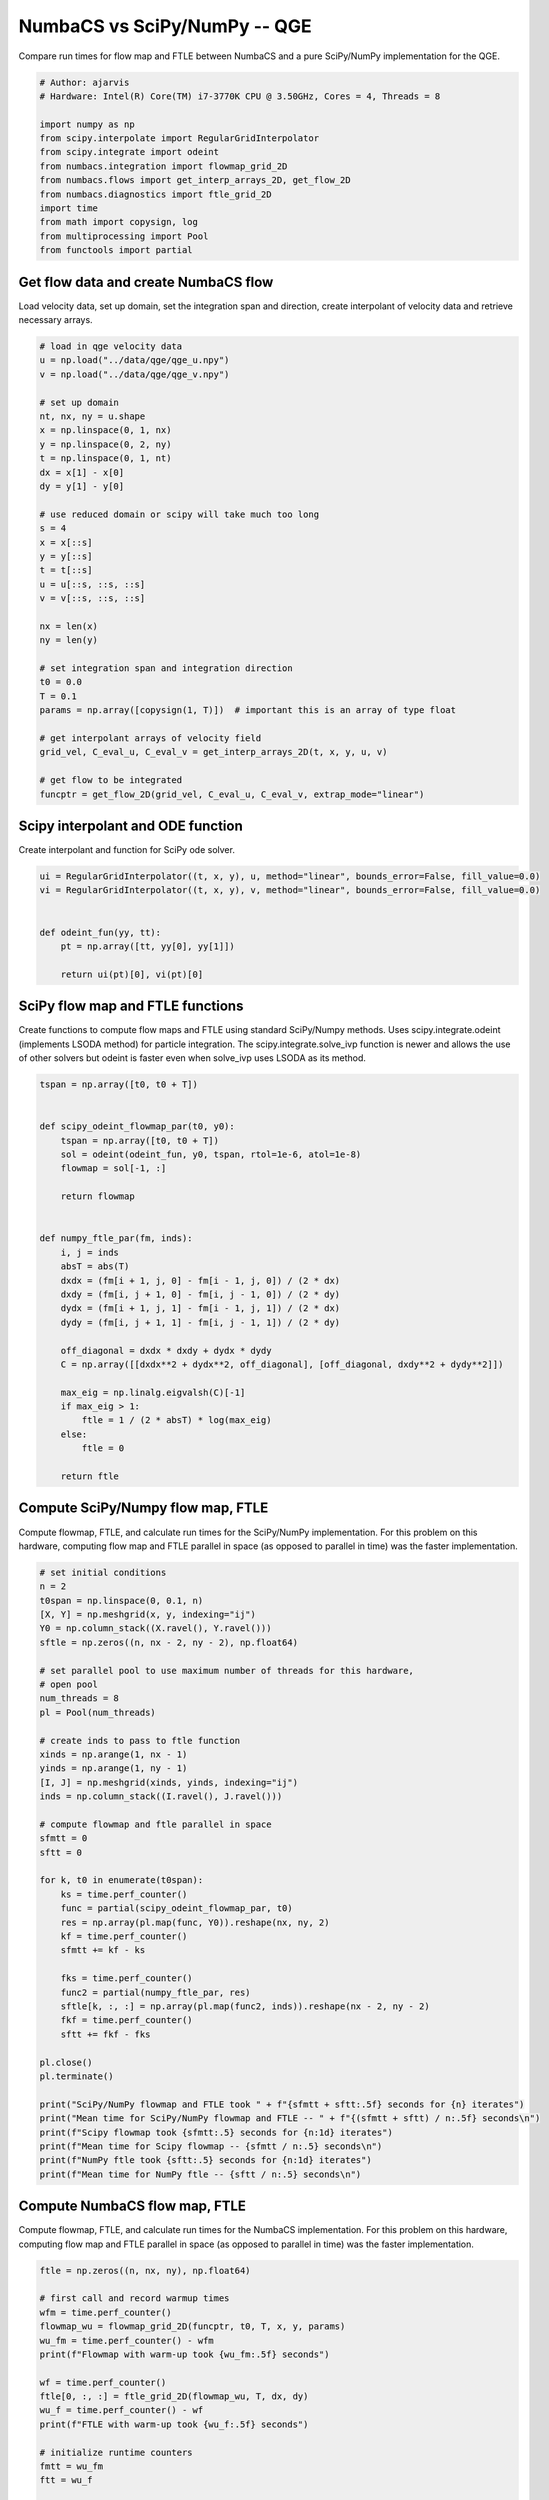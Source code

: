 
.. DO NOT EDIT.
.. THIS FILE WAS AUTOMATICALLY GENERATED BY SPHINX-GALLERY.
.. TO MAKE CHANGES, EDIT THE SOURCE PYTHON FILE:
.. "auto_examples/time_series/plot_qge_numbacs_vs_scipy_reduced.py"
.. LINE NUMBERS ARE GIVEN BELOW.

.. only:: html

    .. note::
        :class: sphx-glr-download-link-note

        :ref:`Go to the end <sphx_glr_download_auto_examples_time_series_plot_qge_numbacs_vs_scipy_reduced.py>`
        to download the full example code.

.. rst-class:: sphx-glr-example-title

.. _sphx_glr_auto_examples_time_series_plot_qge_numbacs_vs_scipy_reduced.py:


NumbaCS vs SciPy/NumPy -- QGE
=============================

Compare run times for flow map and FTLE between NumbaCS and
a pure SciPy/NumPy implementation for the QGE.

.. GENERATED FROM PYTHON SOURCE LINES 9-24

.. code-block:: Python


    # Author: ajarvis
    # Hardware: Intel(R) Core(TM) i7-3770K CPU @ 3.50GHz, Cores = 4, Threads = 8

    import numpy as np
    from scipy.interpolate import RegularGridInterpolator
    from scipy.integrate import odeint
    from numbacs.integration import flowmap_grid_2D
    from numbacs.flows import get_interp_arrays_2D, get_flow_2D
    from numbacs.diagnostics import ftle_grid_2D
    import time
    from math import copysign, log
    from multiprocessing import Pool
    from functools import partial








.. GENERATED FROM PYTHON SOURCE LINES 25-29

Get flow data and create NumbaCS flow
-------------------------------------
Load velocity data, set up domain, set the integration span and direction, create
interpolant of velocity data and retrieve necessary arrays.

.. GENERATED FROM PYTHON SOURCE LINES 29-65

.. code-block:: Python


    # load in qge velocity data
    u = np.load("../data/qge/qge_u.npy")
    v = np.load("../data/qge/qge_v.npy")

    # set up domain
    nt, nx, ny = u.shape
    x = np.linspace(0, 1, nx)
    y = np.linspace(0, 2, ny)
    t = np.linspace(0, 1, nt)
    dx = x[1] - x[0]
    dy = y[1] - y[0]

    # use reduced domain or scipy will take much too long
    s = 4
    x = x[::s]
    y = y[::s]
    t = t[::s]
    u = u[::s, ::s, ::s]
    v = v[::s, ::s, ::s]

    nx = len(x)
    ny = len(y)

    # set integration span and integration direction
    t0 = 0.0
    T = 0.1
    params = np.array([copysign(1, T)])  # important this is an array of type float

    # get interpolant arrays of velocity field
    grid_vel, C_eval_u, C_eval_v = get_interp_arrays_2D(t, x, y, u, v)

    # get flow to be integrated
    funcptr = get_flow_2D(grid_vel, C_eval_u, C_eval_v, extrap_mode="linear")









.. GENERATED FROM PYTHON SOURCE LINES 66-69

Scipy interpolant and ODE function
----------------------------------
Create interpolant and function for SciPy ode solver.

.. GENERATED FROM PYTHON SOURCE LINES 69-81

.. code-block:: Python



    ui = RegularGridInterpolator((t, x, y), u, method="linear", bounds_error=False, fill_value=0.0)
    vi = RegularGridInterpolator((t, x, y), v, method="linear", bounds_error=False, fill_value=0.0)


    def odeint_fun(yy, tt):
        pt = np.array([tt, yy[0], yy[1]])

        return ui(pt)[0], vi(pt)[0]









.. GENERATED FROM PYTHON SOURCE LINES 82-88

SciPy flow map and FTLE functions
---------------------------------
Create functions to compute flow maps and FTLE using standard SciPy/Numpy methods.
Uses scipy.integrate.odeint (implements LSODA method) for particle integration.
The scipy.integrate.solve_ivp function is newer and allows the use of other solvers
but odeint is faster even when solve_ivp uses LSODA as its method.

.. GENERATED FROM PYTHON SOURCE LINES 88-120

.. code-block:: Python


    tspan = np.array([t0, t0 + T])


    def scipy_odeint_flowmap_par(t0, y0):
        tspan = np.array([t0, t0 + T])
        sol = odeint(odeint_fun, y0, tspan, rtol=1e-6, atol=1e-8)
        flowmap = sol[-1, :]

        return flowmap


    def numpy_ftle_par(fm, inds):
        i, j = inds
        absT = abs(T)
        dxdx = (fm[i + 1, j, 0] - fm[i - 1, j, 0]) / (2 * dx)
        dxdy = (fm[i, j + 1, 0] - fm[i, j - 1, 0]) / (2 * dy)
        dydx = (fm[i + 1, j, 1] - fm[i - 1, j, 1]) / (2 * dx)
        dydy = (fm[i, j + 1, 1] - fm[i, j - 1, 1]) / (2 * dy)

        off_diagonal = dxdx * dxdy + dydx * dydy
        C = np.array([[dxdx**2 + dydx**2, off_diagonal], [off_diagonal, dxdy**2 + dydy**2]])

        max_eig = np.linalg.eigvalsh(C)[-1]
        if max_eig > 1:
            ftle = 1 / (2 * absT) * log(max_eig)
        else:
            ftle = 0

        return ftle









.. GENERATED FROM PYTHON SOURCE LINES 121-126

Compute SciPy/Numpy flow map, FTLE
----------------------------------
Compute flowmap, FTLE, and calculate run times for the SciPy/NumPy implementation.
For this problem on this hardware, computing flow map and FTLE parallel in space
(as opposed to parallel in time) was the faster implementation.

.. GENERATED FROM PYTHON SOURCE LINES 126-172

.. code-block:: Python


    # set initial conditions
    n = 2
    t0span = np.linspace(0, 0.1, n)
    [X, Y] = np.meshgrid(x, y, indexing="ij")
    Y0 = np.column_stack((X.ravel(), Y.ravel()))
    sftle = np.zeros((n, nx - 2, ny - 2), np.float64)

    # set parallel pool to use maximum number of threads for this hardware,
    # open pool
    num_threads = 8
    pl = Pool(num_threads)

    # create inds to pass to ftle function
    xinds = np.arange(1, nx - 1)
    yinds = np.arange(1, ny - 1)
    [I, J] = np.meshgrid(xinds, yinds, indexing="ij")
    inds = np.column_stack((I.ravel(), J.ravel()))

    # compute flowmap and ftle parallel in space
    sfmtt = 0
    sftt = 0

    for k, t0 in enumerate(t0span):
        ks = time.perf_counter()
        func = partial(scipy_odeint_flowmap_par, t0)
        res = np.array(pl.map(func, Y0)).reshape(nx, ny, 2)
        kf = time.perf_counter()
        sfmtt += kf - ks

        fks = time.perf_counter()
        func2 = partial(numpy_ftle_par, res)
        sftle[k, :, :] = np.array(pl.map(func2, inds)).reshape(nx - 2, ny - 2)
        fkf = time.perf_counter()
        sftt += fkf - fks

    pl.close()
    pl.terminate()

    print("SciPy/NumPy flowmap and FTLE took " + f"{sfmtt + sftt:.5f} seconds for {n} iterates")
    print("Mean time for SciPy/NumPy flowmap and FTLE -- " + f"{(sfmtt + sftt) / n:.5f} seconds\n")
    print(f"Scipy flowmap took {sfmtt:.5} seconds for {n:1d} iterates")
    print(f"Mean time for Scipy flowmap -- {sfmtt / n:.5} seconds\n")
    print(f"NumPy ftle took {sftt:.5} seconds for {n:1d} iterates")
    print(f"Mean time for NumPy ftle -- {sftt / n:.5} seconds\n")





.. rst-class:: sphx-glr-script-out

 .. code-block:: none

    SciPy/NumPy flowmap and FTLE took 820.20150 seconds for 2 iterates
    Mean time for SciPy/NumPy flowmap and FTLE -- 410.10075 seconds

    Scipy flowmap took 820.06 seconds for 2 iterates
    Mean time for Scipy flowmap -- 410.03 seconds

    NumPy ftle took 0.14228 seconds for 2 iterates
    Mean time for NumPy ftle -- 0.071141 seconds





.. GENERATED FROM PYTHON SOURCE LINES 173-178

Compute NumbaCS flow map, FTLE
--------------------------------
Compute flowmap, FTLE, and calculate run times for the NumbaCS implementation.
For this problem on this hardware, computing flow map and FTLE parallel in space
(as opposed to parallel in time) was the faster implementation.

.. GENERATED FROM PYTHON SOURCE LINES 178-223

.. code-block:: Python


    ftle = np.zeros((n, nx, ny), np.float64)

    # first call and record warmup times
    wfm = time.perf_counter()
    flowmap_wu = flowmap_grid_2D(funcptr, t0, T, x, y, params)
    wu_fm = time.perf_counter() - wfm
    print(f"Flowmap with warm-up took {wu_fm:.5f} seconds")

    wf = time.perf_counter()
    ftle[0, :, :] = ftle_grid_2D(flowmap_wu, T, dx, dy)
    wu_f = time.perf_counter() - wf
    print(f"FTLE with warm-up took {wu_f:.5f} seconds")

    # initialize runtime counters
    fmtt = wu_fm
    ftt = wu_f

    # loop over initial times, compute flowmap and ftle
    for k, t0 in enumerate(t0span[1:]):
        ks = time.perf_counter()
        flowmap = flowmap_grid_2D(funcptr, t0, T, x, y, params)
        kf = time.perf_counter()
        fmtt += kf - ks

        fks = time.perf_counter()
        ftle[k, :, :] = ftle_grid_2D(flowmap, T, dx, dy)
        fkf = time.perf_counter()
        ftt += fkf - fks

    print("NumbaCS flowmap and FTLE took " + f"{fmtt + ftt:.5f} for {n:1d} iterates")
    print(f"Mean time for flowmap and FTLE -- {(fmtt + ftt) / n:.5f} seconds (w/ warmup)")
    print(
        "Mean time for flowmap and FTLE -- "
        + f"{(fmtt - wu_fm + ftt - wu_f) / (n - 1):.5f} seconds (w/o warmup)\n"
    )
    print(f"NumbaCS flowmap_grid_2D took {fmtt:.5f} seconds for {n:1d} iterates")
    print(f"Mean time for flowmap_grid_2D -- {fmtt / n:.5f} seconds (w/ warmup)")
    print(
        "Mean time for flowmap_grid_2D -- " + f"{(fmtt - wu_fm) / (n - 1):.5f} seconds (w/o warmup)\n"
    )
    print(f"NumbaCS ftle_grid_2D took {ftt:.5f} seconds for {n:1d} iterates")
    print(f"Mean time for ftle_grid_2D -- {ftt / n:.5f} seconds (w/ warmup)")
    print(f"Mean time for ftle_grid_2D -- {(ftt - wu_f) / (n - 1):.5f} seconds (w/o warmup)")





.. rst-class:: sphx-glr-script-out

 .. code-block:: none

    Flowmap with warm-up took 1.69785 seconds
    FTLE with warm-up took 0.00160 seconds
    NumbaCS flowmap and FTLE took 1.83230 for 2 iterates
    Mean time for flowmap and FTLE -- 0.91615 seconds (w/ warmup)
    Mean time for flowmap and FTLE -- 0.13285 seconds (w/o warmup)

    NumbaCS flowmap_grid_2D took 1.82910 seconds for 2 iterates
    Mean time for flowmap_grid_2D -- 0.91455 seconds (w/ warmup)
    Mean time for flowmap_grid_2D -- 0.13125 seconds (w/o warmup)

    NumbaCS ftle_grid_2D took 0.00320 seconds for 2 iterates
    Mean time for ftle_grid_2D -- 0.00160 seconds (w/ warmup)
    Mean time for ftle_grid_2D -- 0.00159 seconds (w/o warmup)




.. GENERATED FROM PYTHON SOURCE LINES 224-231

Compare timings
---------------
Compare timings and quantify speed-up. The second and third columns quantify the
speed-up gained using NumbaCS. The second column includes warm-up time, the speed-up
would increase as *n* grows larger. The third column ignores the warm-up time
and quantifies the speed-up as *n* goes to infinity and the warm-up time becomes
negligible. This represents the theoretical speed-up.

.. GENERATED FROM PYTHON SOURCE LINES 231-256

.. code-block:: Python



    stt = sfmtt + sftt
    ntt = fmtt + ftt

    stpi = (sfmtt + sftt) / n
    ntpi = (ntt - wu_fm - wu_f) / (n - 1)

    d1 = 5
    d2 = 2
    data = [
        [round(stt, d1), "--", "--"],
        [round(ntt, d1), round(stt / ntt, d2), round(stpi / ntpi, d2)],
    ]

    times = [f"total time (n={n})", "speedup", "speedup (n->inf)"]
    methods = ["SciPy/NumPy", "NumbaCS"]

    format_row = "{:>25}" * (len(data[0]) + 1)

    print(format_row.format("", *times))

    for name, vals in zip(methods, data):
        print(format_row.format(name, *vals))





.. rst-class:: sphx-glr-script-out

 .. code-block:: none

                                      total time (n=2)                  speedup         speedup (n->inf)
                  SciPy/NumPy                 820.2015                       --                       --
                      NumbaCS                   1.8323                   447.63                  3087.04




.. GENERATED FROM PYTHON SOURCE LINES 257-266

.. note::

   The SciPy interpolation package creates a bottleneck when used to solve odes and has
   a large effect on the overall runtime. For this reason, we only run for 2
   iterates or the code would take much too long. As *n* increaes, the speed-up
   would increase quite quickly as the warm-up time of the NumbaCS implementation
   becomes less significant. Regardless, the NumbaCS implementation achieves a
   drastic speed-up when used on numerical velocity data. This is largely achieved
   by the numbalsoda and interpolation packages, both of which utilize Numba.


.. rst-class:: sphx-glr-timing

   **Total running time of the script:** (13 minutes 42.299 seconds)


.. _sphx_glr_download_auto_examples_time_series_plot_qge_numbacs_vs_scipy_reduced.py:

.. only:: html

  .. container:: sphx-glr-footer sphx-glr-footer-example

    .. container:: sphx-glr-download sphx-glr-download-jupyter

      :download:`Download Jupyter notebook: plot_qge_numbacs_vs_scipy_reduced.ipynb <plot_qge_numbacs_vs_scipy_reduced.ipynb>`

    .. container:: sphx-glr-download sphx-glr-download-python

      :download:`Download Python source code: plot_qge_numbacs_vs_scipy_reduced.py <plot_qge_numbacs_vs_scipy_reduced.py>`

    .. container:: sphx-glr-download sphx-glr-download-zip

      :download:`Download zipped: plot_qge_numbacs_vs_scipy_reduced.zip <plot_qge_numbacs_vs_scipy_reduced.zip>`


.. only:: html

 .. rst-class:: sphx-glr-signature

    `Gallery generated by Sphinx-Gallery <https://sphinx-gallery.github.io>`_

